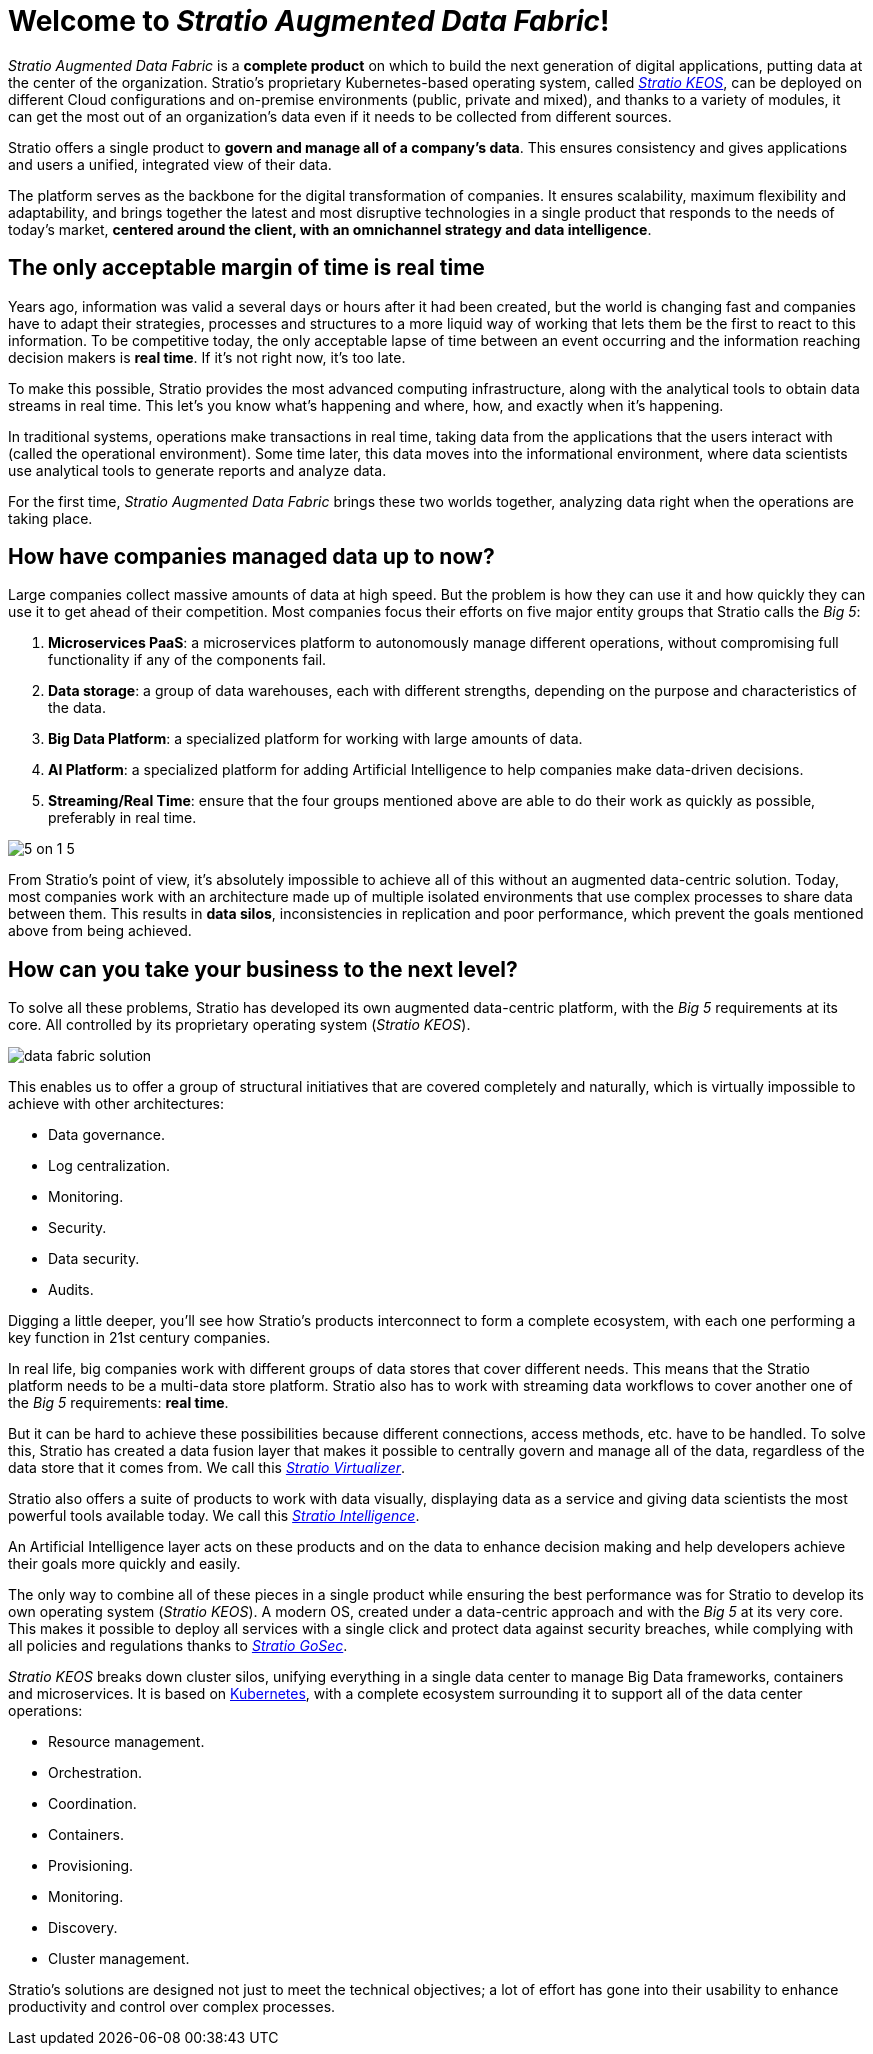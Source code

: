 = Welcome to _Stratio Augmented Data Fabric_!

_Stratio Augmented Data Fabric_ is a *complete product* on which to build the next generation of digital applications, putting data at the center of the organization. Stratio's proprietary Kubernetes-based operating system, called xref:stratio-keos:ROOT:introduction.adoc[_Stratio KEOS_], can be deployed on different Cloud configurations and on-premise environments (public, private and mixed), and thanks to a variety of modules, it can get the most out of an organization's data even if it needs to be collected from different sources.

Stratio offers a single product to *govern and manage all of a company's data*. This ensures consistency and gives applications and users a unified, integrated view of their data.

The platform serves as the backbone for the digital transformation of companies. It ensures scalability, maximum flexibility and adaptability, and brings together the latest and most disruptive technologies in a single product that responds to the needs of today's market, *centered around the client, with an omnichannel strategy and data intelligence*.

== The only acceptable margin of time is real time

Years ago, information was valid a several days or hours after it had been created, but the world is changing fast and companies have to adapt their strategies, processes and structures to a more liquid way of working that lets them be the first to react to this information. To be competitive today, the only acceptable lapse of time between an event occurring and the information reaching decision makers is *real time*. If it's not right now, it's too late.

To make this possible, Stratio provides the most advanced computing infrastructure, along with the analytical tools to obtain data streams in real time. This let's you know what's happening and where, how, and exactly when it's happening.

In traditional systems, operations make transactions in real time, taking data from the applications that the users interact with (called the operational environment). Some time later, this data moves into the informational environment, where data scientists use analytical tools to generate reports and analyze data.

For the first time, _Stratio Augmented Data Fabric_ brings these two worlds together, analyzing data right when the operations are taking place.

== How have companies managed data up to now?

Large companies collect massive amounts of data at high speed. But the problem is how they can use it and how quickly they can use it to get ahead of their competition. Most companies focus their efforts on five major entity groups that Stratio calls the _Big 5_:

. *Microservices PaaS*: a microservices platform to autonomously manage different operations, without compromising full functionality if any of the components fail.
. *Data storage*: a group of data warehouses, each with different strengths, depending on the purpose and characteristics of the data.
. *Big Data Platform*: a specialized platform for working with large amounts of data.
. *AI Platform*: a specialized platform for adding Artificial Intelligence to help companies make data-driven decisions.
. *Streaming/Real Time*: ensure that the four groups mentioned above are able to do their work as quickly as possible, preferably in real time.

image::5-on-1-5.png[]

From Stratio's point of view, it's absolutely impossible to achieve all of this without an augmented data-centric solution. Today, most companies work with an architecture made up of multiple isolated environments that use complex processes to share data between them. This results in *data silos*, inconsistencies in replication and poor performance, which prevent the goals mentioned above from being achieved.

== How can you take your business to the next level?

To solve all these problems, Stratio has developed its own augmented data-centric platform, with the _Big 5_ requirements at its core. All controlled by its proprietary operating system (_Stratio KEOS_).

image::data-fabric-solution.png[]

This enables us to offer a group of structural initiatives that are covered completely and naturally, which is virtually impossible to achieve with other architectures:

* Data governance.
* Log centralization.
* Monitoring.
* Security.
* Data security.
* Audits.

Digging a little deeper, you'll see how Stratio's products interconnect to form a complete ecosystem, with each one performing a key function in 21st century companies.

In real life, big companies work with different groups of data stores that cover different needs. This means that the Stratio platform needs to be a multi-data store platform. Stratio also has to work with streaming data workflows to cover another one of the _Big 5_ requirements: *real time*.

But it can be hard to achieve these possibilities because different connections, access methods, etc. have to be handled. To solve this, Stratio has created a data fusion layer that makes it possible to centrally govern and manage all of the data, regardless of the data store that it comes from. We call this xref:stratio-virtualizer:architecture:technical-introduction.adoc[_Stratio Virtualizer_].

Stratio also offers a suite of products to work with data visually, displaying data as a service and giving data scientists the most powerful tools available today. We call this xref:stratio-intelligence:ROOT:architecture.adoc[_Stratio Intelligence_].

An Artificial Intelligence layer acts on these products and on the data to enhance decision making and help developers achieve their goals more quickly and easily.

The only way to combine all of these pieces in a single product while ensuring the best performance was for Stratio to develop its own operating system (_Stratio KEOS_). A modern OS, created under a data-centric approach and with the _Big 5_ at its very core. This makes it possible to deploy all services with a single click and protect data against security breaches, while complying with all policies and regulations thanks to xref:stratio-gosec:operations-guide:stratio-gosec.adoc[_Stratio GoSec_].

_Stratio KEOS_ breaks down cluster silos, unifying everything in a single data center to manage Big Data frameworks, containers and microservices. It is based on https://kubernetes.io/[Kubernetes], with a complete ecosystem surrounding it to support all of the data center operations:

* Resource management.
* Orchestration.
* Coordination.
* Containers.
* Provisioning.
* Monitoring.
* Discovery.
* Cluster management.

Stratio's solutions are designed not just to meet the technical objectives; a lot of effort has gone into their usability to enhance productivity and control over complex processes.
